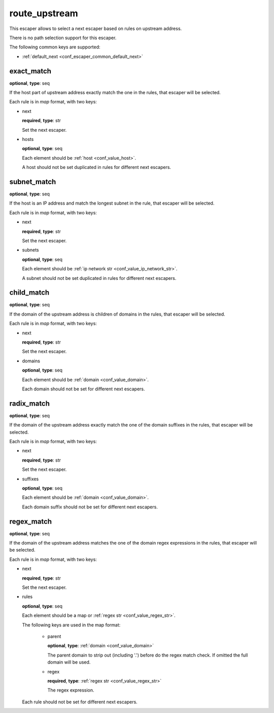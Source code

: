 .. _configuration_escaper_route_upstream:

route_upstream
==============

This escaper allows to select a next escaper based on rules on upstream address.

There is no path selection support for this escaper.

The following common keys are supported:

* :ref:`default_next <conf_escaper_common_default_next>`

exact_match
-----------

**optional**, **type**: seq

If the host part of upstream address exactly match the one in the rules, that escaper will be selected.

Each rule is in *map* format, with two keys:

* next

  **required**, **type**: str

  Set the next escaper.

* hosts

  **optional**, **type**: seq

  Each element should be :ref:`host <conf_value_host>`.

  A host should not be set duplicated in rules for different next escapers.

subnet_match
------------

**optional**, **type**: seq

If the host is an IP address and match the longest subnet in the rule, that escaper will be selected.

Each rule is in *map* format, with two keys:

* next

  **required**, **type**: str

  Set the next escaper.

* subnets

  **optional**, **type**: seq

  Each element should be :ref:`ip network str <conf_value_ip_network_str>`.

  A subnet should not be set duplicated in rules for different next escapers.

child_match
-----------

**optional**, **type**: seq

If the domain of the upstream address is children of domains in the rules, that escaper will be selected.

Each rule is in *map* format, with two keys:

* next

  **required**, **type**: str

  Set the next escaper.

* domains

  **optional**, **type**: seq

  Each element should be :ref:`domain <conf_value_domain>`.

  Each domain should not be set for different next escapers.

radix_match
-----------

**optional**, **type**: seq

If the domain of the upstream address exactly match the one of the domain suffixes in the rules,
that escaper will be selected.

Each rule is in *map* format, with two keys:

* next

  **required**, **type**: str

  Set the next escaper.

* suffixes

  **optional**, **type**: seq

  Each element should be :ref:`domain <conf_value_domain>`.

  Each domain suffix should not be set for different next escapers.

regex_match
-----------

**optional**, **type**: seq

If the domain of the upstream address matches the one of the domain regex expressions in the rules,
that escaper will be selected.

Each rule is in *map* format, with two keys:

* next

  **required**, **type**: str

  Set the next escaper.

* rules

  **optional**, **type**: seq

  Each element should be a map or :ref:`regex str <conf_value_regex_str>`.

  The following keys are used in the map format:

    - parent

      **optional**, **type**: :ref:`domain <conf_value_domain>`

      The parent domain to strip out (including '.') before do the regex match check.
      If omitted the full domain will be used.

    - regex

      **required**, **type**: :ref:`regex str <conf_value_regex_str>`

      The regex expression.

  Each rule should not be set for different next escapers.

.. versionadded: 1.11.5

